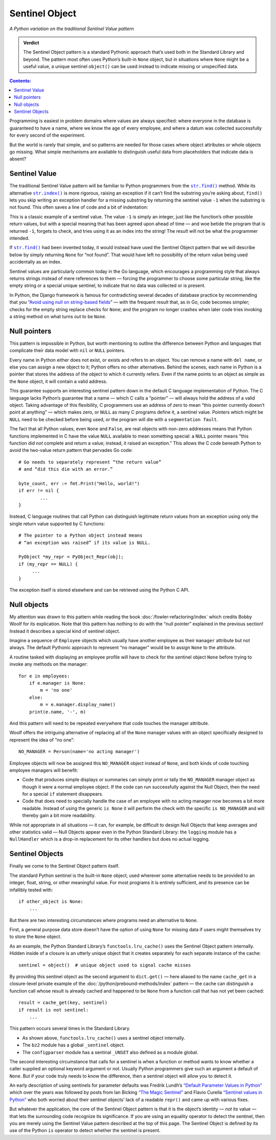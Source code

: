 
=================
 Sentinel Object
=================

*A Python variation on the traditional Sentinel Value pattern*

.. admonition:: Verdict

   The Sentinel Object pattern is a standard Pythonic approach
   that’s used both in the Standard Library and beyond.
   The pattern most often uses Python’s built-in ``None`` object,
   but in situations where ``None`` might be a useful value,
   a unique sentinel ``object()`` can be used instead
   to indicate missing or unspecified data.

.. contents:: Contents:
   :backlinks: none

Programming is easiest
in problem domains where values are always specified:
where everyone in the database is guaranteed to have a name,
where we know the age of every employee,
and where a datum was collected successfully
for every second of the experiment.

But the world is rarely that simple,
and so patterns are needed for those cases
where object attributes or whole objects go missing.
What simple mechanisms are available
to distinguish useful data
from placeholders that indicate data is absent?

Sentinel Value
==============

The traditional Sentinel Value pattern
will be familiar to Python programmers
from the
|str.find|_
method.
While its alternative
|str.index|_
is more rigorous,
raising an exception if it can’t find the substring you’re asking about,
``find()`` lets you skip writing an exception handler
for a missing substring
by returning the sentinel value ``-1``
when the substring is not found.
This often saves a line of code and a bit of indentation:

.. |str.find| replace:: ``str.find()``
.. _str.find: https://docs.python.org/3/library/stdtypes.html#str.find

.. |str.index| replace:: ``str.index()``
.. _str.index: https://docs.python.org/3/library/stdtypes.html#str.index


.. testcode::

   try:
       i = a.index(b)
   except:
       return

   # versus

   i = a.find(b)
   if i == -1:
       return

This is a classic example of a sentinel value.
The value ``-1`` is simply an integer,
just like the function’s other possible return values,
but with a special meaning that has been agreed upon ahead of time —
and woe betide the program that is returned ``-1``,
forgets to check, and tries using it as an index into the string!
The result will not be what the programmer intended.

If |str.find|_ had been invented today,
it would instead have used the Sentinel Object pattern
that we will describe below
by simply returning ``None`` for “not found”.
That would have left no possibility
of the return value being used accidentally as an index.

Sentinel values are particularly common today in the Go language,
which encourages a programming style
that always returns strings
instead of mere references to them —
forcing the programmer to choose some particular string,
like the empty string or a special unique sentinel,
to indicate that no data was collected or is present.

In Python, the Django framework is famous
for contradicting several decades of database practice
by recommending that you
“`Avoid using null on string-based fields <https://docs.djangoproject.com/en/dev/ref/models/fields/#null>`_” —
with the frequent result that, as in Go,
code becomes simpler;
checks for the empty string replace checks for ``None``;
and the program no longer crashes
when later code tries invoking a string method
on what turns out to be ``None``.

Null pointers
=============

This pattern is impossible in Python,
but worth mentioning to outline the difference between Python
and languages that complicate their data model
with ``nil`` or ``NULL`` pointers.

Every name in Python either does not exist,
or exists and refers to an object.
You can remove a name with ``del name``,
or else you can assign a new object to it;
Python offers no other alternatives.
Behind the scenes, each name in Python is a pointer
that stores the address of the object to which it currently refers.
Even if the name points to an object as simple as the ``None`` object,
it will contain a valid address.

This guarantee supports an interesting sentinel pattern
down in the default C language implementation of Python.
The C language lacks Python’s guarantee that a name —
which C calls a “pointer” —
will always hold the address of a valid object.
Taking advantage of this flexibility,
C programmers use an address of zero
to mean “this pointer currently doesn’t point at anything” —
which makes zero, or ``NULL`` as many C programs define it,
a sentinel value.
Pointers which might be ``NULL``
need to be checked before being used,
or the program will die with a ``segmentation fault``.

The fact that all Python values, even ``None`` and ``False``,
are real objects with non-zero addresses
means that Python functions implemented in C
have the value ``NULL`` available to mean something special:
a ``NULL`` pointer means
“this function did *not* complete and return a value;
instead, it raised an exception.”
This allows the C code beneath Python
to avoid the two-value return pattern
that pervades Go code::

    # Go needs to separately represent “the return value”
    # and “did this die with an error.”

    byte_count, err := fmt.Print("Hello, world!")
    if err != nil {
            ...
    }

Instead, C language routines that call Python
can distinguish legitimate return values from an exception
using only the single return value supported by C functions::

    # The pointer to a Python object instead means
    # “an exception was raised” if its value is NULL.

    PyObject *my_repr = PyObject_Repr(obj);
    if (my_repr == NULL) {
         ...
    }

The exception itself is stored elsewhere
and can be retrieved using the Python C API.

Null objects
============

My attention was drawn to this pattern
while reading the book :doc:`/fowler-refactoring/index`
which credits Bobby Woolf for its explication.
Note that this pattern has nothing to do
with the “null pointer” explained in the previous section!
Instead it describes a special kind of sentinel object.

Imagine a sequence of ``Employee`` objects
which usually have another employee as their ``manager`` attribute
but not always.
The default Pythonic approach to represent “no manager”
would be to assign ``None`` to the attribute.

A routine tasked with displaying an employee profile
will have to check for the sentinel object ``None``
before trying to invoke any methods on the manager::

    for e in employees:
        if e.manager is None:
            m = 'no one'
        else:
            m = e.manager.display_name()
        print(e.name, '-', m)

And this pattern will need to be repeated
everywhere that code touches the manager attribute.

Woolf offers the intriguing alternative
of replacing all of the ``None``
manager values with an object
specifically designed to represent the idea of “no one”::

    NO_MANAGER = Person(name='no acting manager')

Employee objects will now be assigned this ``NO_MANAGER`` object
instead of ``None``,
and both kinds of code touching employee managers will benefit:

* Code that produces simple displays or summaries
  can simply print or tally the ``NO_MANAGER`` manager object
  as though it were a normal employee object.
  If the code can run successfully against the Null Object,
  then the need for a special ``if`` statement disappears.

* Code that does need to specially handle the case
  of an employee with no acting manager
  now becomes a bit more readable.
  Instead of using the generic ``is None``
  it will perform the check with the specific ``is NO_MANAGER``
  and will thereby gain a bit more readability.

While not appropriate in all situations —
it can, for example, be difficult to design Null Objects
that keep averages and other statistics valid —
Null Objects appear even in the Python Standard Library:
the ``logging`` module has a ``NullHandler``
which is a drop-in replacement for its other handlers
but does no actual logging.

Sentinel Objects
================

Finally we come to the Sentinel Object pattern itself.

The standard Python sentinel is the built-in ``None`` object,
used wherever some alternative needs to be provided
to an integer, float, string, or other meaningful value.
For most programs it is entirely sufficient,
and its presence can be infallibly tested
with::

    if other_object is None:
        ...

But there are two interesting circumstances
where programs need an alternative to ``None``.

First,
a general purpose data store
doesn’t have the option of using ``None`` for missing data
if users might themselves try to store the ``None`` object.

As an example,
the Python Standard Library’s ``functools.lru_cache()``
uses the Sentinel Object pattern internally.
Hidden inside of a closure is an utterly unique object
that it creates separately for each separate instance of the cache::

   sentinel = object()  # unique object used to signal cache misses

By providing this sentinel object
as the second argument to ``dict.get()`` —
here aliased to the name ``cache_get``
in a closure-level private example
of the :doc:`/python/prebound-methods/index` pattern —
the cache can distinguish a function call
whose result is already cached and happened to be ``None``
from a function call that has not yet been cached::

   result = cache_get(key, sentinel)
   if result is not sentinel:
       ...

This pattern occurs several times in the Standard Library.

* As shown above, ``functools.lru_cache()`` uses a sentinel object
  internally.

* The ``bz2`` module has a global ``_sentinel`` object.

* The ``configparser`` module has a sentinal ``_UNSET``
  also defined as a module global.

The second interesting circumstance that calls for a sentinel
is when a function or method wants to know
whether a caller supplied an optional keyword argument or not.
Usually Python programmers give such an argument a default of ``None``.
But if your code truly needs to know the difference,
then a sentinel object will allow you to detect it.

An early description of using sentinels for parameter defaults
was Fredrik Lundh’s
`“Default Parameter Values in Python” <http://effbot.org/zone/default-values.htm>`_
which over the years was followed
by posts from Ian Bicking
`“The Magic Sentinel” <http://www.ianbicking.org/blog/2008/12/the-magic-sentinel.html>`_
and Flavio Curella
`“Sentinel values in Python” <https://www.revsys.com/tidbits/sentinel-values-python/>`_
who both worried about their sentinel objects’ lack of a readable ``repr()``
and came up with various fixes.

But whatever the application,
the core of the Sentinel Object pattern
is that it is the object’s identity — *not* its value —
that lets the surrounding code recognize its significance.
If you are using an equality operator to detect the sentinel,
then you are merely using the Sentinel Value pattern
described at the top of this page.
The Sentinel Object is defined
by its use of the Python ``is`` operator
to detect whether the sentinel is present.
